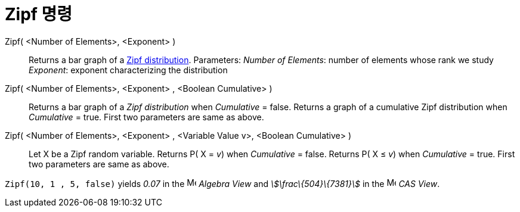 = Zipf 명령
:page-en: commands/Zipf
ifdef::env-github[:imagesdir: /ko/modules/ROOT/assets/images]

Zipf( <Number of Elements>, <Exponent> )::
  Returns a bar graph of a https://en.wikipedia.org/wiki/Zipf%27s_law[Zipf distribution].
  Parameters:
  _Number of Elements_: number of elements whose rank we study
  _Exponent_: exponent characterizing the distribution
Zipf( <Number of Elements>, <Exponent> , <Boolean Cumulative> )::
  Returns a bar graph of a _Zipf distribution_ when _Cumulative_ = false.
  Returns a graph of a cumulative Zipf distribution when _Cumulative_ = true.
  First two parameters are same as above.
Zipf( <Number of Elements>, <Exponent> , <Variable Value v>, <Boolean Cumulative> )::
  Let X be a Zipf random variable.
  Returns P( X = _v_) when _Cumulative_ = false.
  Returns P( X ≤ _v_) when _Cumulative_ = true.
  First two parameters are same as above.

[EXAMPLE]
====

`++Zipf(10, 1 , 5, false)++` yields _0.07_ in the image:16px-Menu_view_algebra.svg.png[Menu view
algebra.svg,width=16,height=16] _Algebra View_ and _stem:[\frac\{504}\{7381}]_ in the
image:16px-Menu_view_cas.svg.png[Menu view cas.svg,width=16,height=16] _CAS View_.

====
